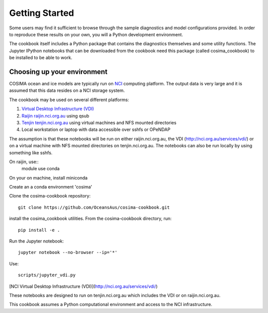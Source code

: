 ===============
Getting Started
===============

Some users may find it sufficient to browse through the sample diagnostics
and model configurations provided.  In order to reproduce these results
on your own, you will a Python development environment.

The cookbook itself includes a Python package that contains the
diagnostics themselves and some utility functions.  The Jupyter IPython
notebooks that can be downloaded from the cookbook need this package
(called cosima_cookbook) to be installed to be able to work.

Choosing up your environment
============================

COSIMA ocean and ice models are typically run on `NCI <nci.org.au>`_ computing
platform.  The output data is very large and it is assumed that this
data resides on a NCI storage system.

The cookbook may be used on several different platforms:

#. `Virtual Desktop Infrastructure (VDI) <http://nci.org.au/services/vdi/>`_
#. `Raijin raijin.nci.org.au <http://nci.org.au/systems-services/peak-system/raijin/>`_ using qsub
#. `Tenjin tenjin.nci.org.au <http://nci.org.au/systems-services/cloud-computing/tenjin/>`_ using virtual machines and NFS mounted directories
#. Local workstation or laptop with data accessible over sshfs or OPeNDAP

The assumption is that these notebooks will be run on either
raijin.nci.org.au, the VDI (http://nci.org.au/services/vdi/) or on a virtual machine with NFS mounted directories on tenjin.nci.org.au. The notebooks can also be run locally  by using something like sshfs.

On raijin, use::
    module use conda

On your on machine, install miniconda

Create an a conda environment 'cosima'

Clone the cosima-cookbook repository::

    git clone https://github.com/OceansAus/cosima-cookbook.git

install the cosima_cookbook utilities. From the cosima-cookbook directory, run::

    pip install -e .

Run the Jupyter notebook::

    jupyter notebook --no-browser --ip='*'

Use::

    scripts/jupyter_vdi.py

[NCI Virtual Desktop Infrastructure (VDI)](http://nci.org.au/services/vdi/)

These notebooks are designed to run on tenjin.nci.org.au which includes the VDI or on raijin.nci.org.au.

This cookbook assumes a Python computational environment and access to
the NCI infrastructure.
